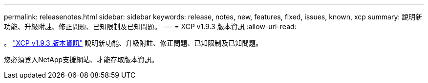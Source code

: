 ---
permalink: releasenotes.html 
sidebar: sidebar 
keywords: release, notes, new, features, fixed, issues, known, xcp 
summary: 說明新功能、升級附註、修正問題、已知限制及已知問題。 
---
= XCP v1.9.3 版本資訊
:allow-uri-read: 


[role="lead"]
。 link:https://library.netapp.com/ecm/ecm_download_file/ECMLP2886695["XCP v1.9.3 版本資訊"^] 說明新功能、升級附註、修正問題、已知限制及已知問題。

您必須登入NetApp支援網站、才能存取版本資訊。
